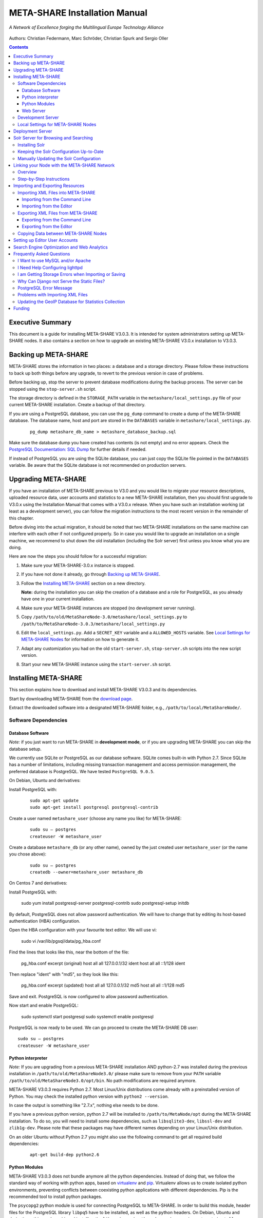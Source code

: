 META-SHARE Installation Manual
==============================

.. figure:: _static/metanet_logo.png
   :align: center
   :alt: METANET logo

   *A Network of Excellence forging the Multilingual Europe Technology Alliance*

Authors: Christian Federmann, Marc Schröder,  Christian Spurk and Sergio Oller


.. contents::

Executive Summary
-----------------

This document is a guide for installing META-SHARE V3.0.3. It is intended
for system administrators setting up META-SHARE nodes. It also contains
a section on how to upgrade an existing META-SHARE V3.0.x installation
to V3.0.3.

Backing up META-SHARE
----------------------

META-SHARE stores the information in two places: a database and a storage
directory. Please follow these instructions to back up both things
before any upgrade, to revert to the previous version in case of problems.

Before backing up, stop the server to prevent database modifications during
the backup process. The server can be stopped using the ``stop-server.sh``
script.

The storage directory is defined in the ``STORAGE_PATH`` variable
in the ``metashare/local_settings.py`` file of your current META-SHARE
installation. Create a backup of that directory.

If you are using a PostgreSQL database, you can use the ``pg_dump`` command
to create a dump of the META-SHARE database. The database name, host
and port are stored in the ``DATABASES`` variable in
``metashare/local_settings.py``.

   ::

        pg_dump metashare_db_name > metashare_database_backup.sql

Make sure the database dump you have created has contents (is not empty)
and no error appears. Check the `PostgreSQL Documentation: SQL Dump
<http://www.postgresql.org/docs/9.1/static/backup-dump.html>`__ for
further details if needed.

If instead of PostgreSQL you are using the SQLite database,
you can just copy the SQLite file pointed in the ``DATABASES`` variable.
Be aware that the SQLite database is not recommended on production servers.


Upgrading META-SHARE
---------------------

If you have an installation of META-SHARE previous to V3.0 and you would
like to migrate your resource descriptions, uploaded resource data, user
accounts and statistics to a new META-SHARE installation, then you should
first upgrade to V3.0.x using the Installation Manual that comes with
a V3.0.x release. When you have such an installation working (at least as
a development server), you can follow the migration instructions to the
most recent version in the remainder of this chapter.

Before diving into the actual migration, it should be noted that two
META-SHARE installations on the same machine can interfere with each
other if not configured properly. So in case you would like to upgrade
an installation on a single machine, we recommend to shut down the old
installation (including the Solr server) first unless you know what you
are doing.

Here are now the steps you should follow for a successful migration:

1.  Make sure your META-SHARE-3.0.x instance is stopped.

2. If you have not done it already, go through `Backing up META-SHARE`_.

3. Follow the `Installing META-SHARE`_ section on a new directory.

   **Note:** during the installation you can skip the creation of a
   database and a role for PostgreSQL, as you already have one in your
   current installation.

4. Make sure your META-SHARE instances are stopped (no development server running).

5. Copy ``/path/to/old/MetaShareNode-3.0/metashare/local_settings.py``
   to ``/path/to/MetaShareNode-3.0.3/metashare/local_settings.py``

6. Edit the ``local_settings.py``. Add a ``SECRET_KEY`` variable and a
   ``ALLOWED_HOSTS`` variable.
   See `Local Settings for META-SHARE Nodes`_ for information on how to generate it.


7. Adapt any customization you had on the old ``start-server.sh``,
   ``stop-server.sh`` scripts into the new script version.

8. Start your new META-SHARE instance using the ``start-server.sh`` script.


Installing META-SHARE
--------------------------

This section explains how to download and install META-SHARE V3.0.3 and
its dependencies.

Start by downloading META-SHARE from the
`download page <https://github.com/metashare/META-SHARE/downloads>`__.

Extract the downloaded software into a designated META-SHARE
folder, e.g., ``/path/to/local/MetaShareNode/``.

Software Dependencies
~~~~~~~~~~~~~~~~~~~~~~

Database Software
^^^^^^^^^^^^^^^^^^

*Note:* if you just want to run META-SHARE in **development mode**, or
if you are upgrading META-SHARE you can skip the database setup.

We currently use SQLite or PostgreSQL as our database software. SQLite
comes built-in with Python 2.7. Since SQLite has a number of
limitations, including missing transaction management and access
permission management, the preferred database is PostgreSQL. We have
tested ``PostgreSQL 9.0.5``.

On Debian, Ubuntu and derivatives:

Install PostgreSQL with:

    ::

        sudo apt-get update
        sudo apt-get install postgresql postgresql-contrib

Create a user named ``metashare_user`` (choose any name you like)
for META-SHARE:

    ::

        sudo su – postgres
        createuser -W metashare_user

Create a database ``metashare_db`` (or any other name), owned by the
just created user ``metashare_user`` (or the name you chose above):

    ::

        sudo su – postgres
        createdb --owner=metashare_user metashare_db

On Centos 7 and derivatives:

Install PostgreSQL with:

    ::

    sudo yum install postgresql-server postgresql-contrib
    sudo postgresql-setup initdb

By default, PostgreSQL does not allow password authentication. We will have
to change that by editing its host-based authentication (HBA) configuration.

Open the HBA configuration with your favourite text editor. We will use vi:

    sudo vi /var/lib/pgsql/data/pg_hba.conf

Find the lines that looks like this, near the bottom of the file:

    pg_hba.conf excerpt (original)
    host    all             all             127.0.0.1/32            ident
    host    all             all             ::1/128                 ident

Then replace "ident" with "md5", so they look like this:

    pg_hba.conf excerpt (updated)
    host    all             all             127.0.0.1/32            md5
    host    all             all             ::1/128                 md5

Save and exit. PostgreSQL is now configured to allow password authentication.

Now start and enable PostgreSQL:

    sudo systemctl start postgresql
    sudo systemctl enable postgresql

PostgreSQL is now ready to be used. We can go proceed to create the
META-SHARE DB user:

::

    sudo su – postgres
    createuser -W metashare_user





Python interpreter
^^^^^^^^^^^^^^^^^^

*Note:* If you are upgrading from a previous META-SHARE installation
AND python-2.7 was installed during the previous installation in
``/path/to/old/MetaShareNode3.0/`` please make sure to remove
from your ``PATH`` variable ``/path/to/old/MetaShareNode3.0/opt/bin``.
No path modifications are required anymore.

META-SHARE V3.0.3 requires Python 2.7. Most Linux/Unix distributions come
already with a preinstalled version of Python. You may check the installed
python version with ``python2 --version``.

In case the output is something like "2.7.x", nothing else needs to be done.

If you have a previous python version, python 2.7 will be installed
to ``/path/to/MetaNode/opt`` during the META-SHARE installation. To do so,
you will need to install some dependencies, such as ``libsqlite3-dev``,
``libssl-dev`` and ``zlib1g-dev``. Please note that these packages may
have different names depending on your Linux/Unix distribution.

On an older Ubuntu without Python 2.7 you might also use the following
command to get all required build dependencies:

    ::

        apt-get build-dep python2.6


Python Modules
^^^^^^^^^^^^^^^^^^

META-SHARE V3.0.3 does not bundle anymore all the python dependencies.
Instead of doing that, we follow the standard way of working with
python apps, based on `virtualenv <https://virtualenv.pypa.io>`__ and
`pip <https://pip.pypa.io>`__. Virtualenv allows us to create
isolated python environments, preventing conflicts between coexisting
python applications with different dependencies. Pip is
the recommended tool to install python packages.

The ``psycopg2`` python module is used for connecting PostgreSQL to META-SHARE.
In order to build this module, header files for the PostgreSQL library
``libpq5`` have to be installed, as well as the python headers. On Debian,
Ubuntu and derivatives, this can be achieved installing the ``libpq-dev`` and
``python-dev`` packages using ``apt-get install libpq-dev python-dev``.

Once this header files are installed, the rest of the dependencies can be
installed simply by:

    ::

        cd "/path/to/local/MetaShareNode/"
        ./install-dependencies.sh

This script will:

1. Check that Python 2.7 is installed, or download and install it to
   ``/path/to/local/MetaShareNode/opt/bin``.
2. Download virtualenv
3. Create a virtual environment at ``/path/to/local/MetaShareNode/venv``.
4. Download, build and install all META-SHARE dependencies using pip in the
   created virtual environment.

If everything is installed successfully the message ``Installation of
META-SHARE dependencies complete.`` should appear in the end.

For your information, the dependencies and their respective versions are
listed in the `requirements.txt` file.

Web Server
^^^^^^^^^^^^^^^^^^

*Note:* if you just want to run META-SHARE in **development mode**, you
can skip the web server setup.

META-SHARE is a web application that builds on a web server. Deployment
has been tested with ``lighttpd 1.4.33`` via FastCGI. Other web servers
can be used, but you do so on your own risk.

We strongly recommend to set up your web server so that it only serves
SSL encrypted connections. We are shipping a sample configuration for
``lighttpd`` under ``metashare/lighttpd-ssl.conf.sample`` which should
give you an idea on how to set this up.

Development Server
~~~~~~~~~~~~~~~~~~~

To verify that you have installed all dependencies correctly, you should
first set up a development server. Proceed as follows.

1. Create ``local_settings.py`` for your local META-SHARE node:

   ::

       cp metashare/local_settings.sample metashare/local_settings.py

   Edit at least the following constants: ``DJANGO_URL``, ``DJANGO_BASE``,
   ``STORAGE_PATH``, ``DEBUG``, ``SECRET_KEY``, ``ADMINS``, ``DATABASES``, and ``EMAIL_BACKEND``. More
   information is available in `Local Settings for META-SHARE
   Nodes`_

   **Note:** If you are upgrading from a previous META-SHARE version,
   make sure to NOT use your production ``STORAGE_PATH`` or your production
   database in ``local_settings.py`` for testing the installation.

2. Initialize database contents:

   ::

       source venv/bin/activate # enables META-SHARE virtual environment
       python manage.py syncdb
       deactivate  # disables META-SHARE virtual environment

Answer “yes” when asked to create a superuser account and fill in the
requested details.

3. Start an Apache Solr server for the search index (uses Java and
   Python internally):

   ::

       metashare/start-solr.sh

4. Run tests to check that Django can load and serve META-SHARE:

   ::

       source venv/bin/activate
       python manage.py test repository storage accounts sync stats
       deactivate

   This should return “OK”.

   *Note:* This step may take a few minutes.

5. Run a Django development server:

   ::

       source venv/bin/activate
       python manage.py runserver
         Validating models...
         0 errors found
         Django version 1.4.x, using settings 'metashare.settings'
         Development server is running at http://127.0.0.1:8000/
         Quit the server with CONTROL-C.
       deactivate

Congratulations: you have successfully started a META-SHARE V3.0.3 node in
development mode. This means that all required Python and Django
dependencies are functioning correctly.

Local Settings for META-SHARE Nodes
~~~~~~~~~~~~~~~~~~~~~~~~~~~~~~~~~~~

**Note:** If you are upgrading a META-SHARE installation, you can now
follow the rest of the `Upgrading META-SHARE`_ instructions as the
``local_settings.py`` file will be copied from the previous META-SHARE
installation.

Django projects usually store all their configuration settings in a file
named settings.py. For META-SHARE, we have split up the set of
configuration parameters into two groups: local and global settings. You
should never have to change the *global* settings in ``settings.py`` as
they are neither security-critical nor node-dependant. You can and
partially have to change local configuration settings, though, which are
stored in their own file named ``local_settings.py``.

The META-SHARE software package only contains a file named
``local_settings.sample`` that lists and explains all local settings
available for META-SHARE nodes. You have to create a node-local copy of
this sample file with the name ``local_settings.py`` and adapt some
configuration settings.

The local settings are the following:

-  ``DJANGO_URL = 'http://www.example.com/path/to/metashare'``

   The URL for this META-SHARE node as it is reachable from the
   internet; it is important to emphasize that this must not be any
   internal URL which is only reachable behind some proxy server! Do not
   use a trailing slash (/)!You can use ``http://127.0.0.1:8000`` when
   running a development mode server.

-  ``DJANGO_BASE = 'path/to/metashare/'``

   The base path under which Django is deployed at ``DJANGO_URL``. Use a
   trailing slash(/). Do not use a leading slash, though. Leave empty if
   META-SHARE is deployed directly under the given ``DJANGO_URL``.

-  ``FORCE_SCRIPT_NAME = ""``

   This is required when the META-SHARE node is deployed using FastCGI
   and for example lighttpd. There is a known bug with FCGI hosted
   applications and lighttpd; it basically messes up the URL after HTTP
   submits. ``FORCE_SCRIPT_NAME= ""`` fixes the issue and hence is
   required for lighttpd use.

-  ``ALLOWED_HOSTS = [ 'www.example.com' ]

   A list of strings representing the host/domain names this META-SHARE
   instance can be served at.

-  ``STORAGE_PATH = '/path/to/storage/path'``

   Absolute path to the local storage base, i.e., the folder in which
   your language resource data is stored. You need to supply an existing
   path here, even for development mode! This folder will contain data
   related to your language resources, so choose a suitable location
   that is accessible, safe and that has sufficient free space for all
   resource data that you would like to upload.

-  ``DEBUG``, ``TEMPLATE_DEBUG``, ``DEBUG_JS``

   Debug settings: setting ``DEBUG=True`` will give exception
   stacktraces on the website, for example. This may include sensitive
   information, so use with care, preferably only for local development
   servers.

-  ``SECRET_KEY``

   Set this variable to a random value. This is used by django to salt the
   passwords stored in the database and generate tokens.
   See `SECRET_KEY django documentation <https://docs.djangoproject.com/en/dev/ref/settings/#secret-key>`__
   for further information.
   The following python code can help you to generate a random string:

       ::

           # From: https://gist.github.com/mattseymour/9205591
           import string, random
           chars = ''.join([string.ascii_letters, string.digits, string.punctuation]).replace('\'', '').replace('"', '').replace('\\', '')
           print ''.join([random.SystemRandom().choice(chars) for i in range(50)])


-  ``ADMINS``

   Configure the administrators for this Django project. If
   ``DEBUG=False``, all errors will be reported as e-mails to these
   persons. If you do not set any administrators here, you will

   (a) not get any notifications of problems with the META-SHARE site;
       and (b) not be able to get useful feedback from the META-SHARE
       technical helpdesk if you should run into internal server errors
       500).

-  ``DATABASES``

   Configures the database settings for Django. For SQLite, use the
   following settings:

   ::

       DATABASES = {
            'default': {
                'ENGINE': 'django.db.backends.sqlite3',
               'NAME': '{0}/testing.db'.format(ROOT_PATH)
            }
       }

   For PostgreSQL, the following settings are required:

   ::

       DATABASES = {
            'default': {
                'ENGINE': 'django.db.backends.postgresql_psycopg2',
                'NAME': 'metashare',
                'USER': 'db_user',
                'PASSWORD': 'db_password',
                'HOST': 'localhost',
                # Set to empty string for default.
                'PORT': '',
                # This is required to make import more robust.
                'OPTIONS': {
                  'autocommit': True,
                }
            }
       }

-  ``EMAIL_BACKEND = 'django.core.mail.backends.smtp.EmailBackend'``

   Settings for sending mail. Production servers should use the SMTP
   e-mail backend as indicated in the ``local_settings.sample`` file.

-  ``TIME_ZONE = 'Europe/Berlin'``

   Local time zone for this installation.

-  ``SYNC_USERS = {'sync-user-1': 'some_password', }``

   Credentials (user name and password) for one or more user accounts
   with the permission to access synchronization information on the
   configured META-SHARE Node. If you are no META-SHARE Managing Node,
   then you will only need at most sync user account here. Such an
   account is required for linking your node to the META-SHARE Network –
   see `Linking your Node with the META-SHARE Network`_. Essentially a
   sync user account is a normal user account and therefore it also
   lives in the same namespace. Thus, a sync user account must have a
   different name from any existing user accounts! You always have to
   run ``manage.py syncdb``, whenever you change the ``SYNC_USERS``
   setting.

See also `Search Engine Optimization and Web Analytics`_ for further
settings that can be used in the context of web analytics.

*Note:* settings changes will only take effect when the Django server is
restarted!

Deployment Server
-----------------

For deployment, we assume that you have downloaded and installed the
lighttpd web server (see also `I Want to use MySQL and/or Apache`_) and a
``PostgreSQL database``. You have to adapt ``start_server.sh`` and
``stop_server.sh`` with correct IP addresses and port numbers. The IP
addresses should be identical to the one you added to your
``lighttpd.conf``, the port number, of course, needs to be different
from the web server’s.

You can test your PostgreSQL database by calling ``manage.py syncdb``;
this will complain if it cannot properly access the database.

Once both the web server and the database are ready, use
``start_server.sh`` to start the threaded production server via FastCGI;
don’t forget to set ``DEBUG=False``! ``stop_server.sh`` of course stops
the FastCGI server and the corresponding lighttpd process.

*Note:* the ``start_server.sh`` script automatically installs some
cronjobs which are required for the automatic synchronization of linked
nodes, for periodic database cleanups, etc. The ``stop_server.sh``
script automatically uninstalls these cron jobs again.

Solr Server for Browsing and Searching
--------------------------------------

The META-SHARE release comes with a pre-configured Solr server used to
index the META-SHARE database for browsing and searching.

To start the preconfigured Solr server, go to the ``metashare`` folder
and run:

::

    ./start-solr.sh

To stop a running Solr server, go to the metashare folder and run:

::

    ./stop-solr.sh

These commands must be run by hand for the development server; they are
included in the start-server.sh and stop-server.sh scripts used for the
deployment server.

This should be all you need for usual operation. The following
subsections are required only for people who want to understand in depth
how to operate and configure the Solr server.

Installing Solr
~~~~~~~~~~~~~~~

1. Make sure you have Java 1.6 or later (run ``java -version`` to check!).
2. Download the latest version of Solr from here.
3. Unzip into a folder, henceforth called ``$SOLR_DIR``.
4. Go to ``misc/solr-config-sample`` in your local META-SHARE-Software
   repository and run:

   ::

       ./create_solr_config.sh "$SOLR_DIR"

   This will configure your Solr server with a sample configuration. It
   will overwrite the default Solr configuration. After this step you
   will have a Solrserver which is configured with two cores (→ indexes)
   main and testing.

5. Change directory to $SOLR\_DIR/example.
6. Run

   ::

       java -jar start.jar

7. Open a web browser and go to
   ``http://localhost:8983/solr/main/admin/``. You should be able to see
   Solr’s admin interface for the main core.

   For further help go to the Solr Tutorial page.

Keeping the Solr Configuration Up-to-Date
~~~~~~~~~~~~~~~~~~~~~~~~~~~~~~~~~~~~~~~~~

As development on the search functionality continues, you may have to
occasionally recreate your Solr configuration. Before doing that you
have to shut down your Solr server (``Ctrl+C``). Now you can either:

-  Follow the steps in the previous section. This will erase all your
   index data. After that, run ``python manage.py rebuild_index`` to
   rebuild your index from the current database content.

-  Or you manually update the Solr configuration by going through the
   following steps.

Manually Updating the Solr Configuration
~~~~~~~~~~~~~~~~~~~~~~~~~~~~~~~~~~~~~~~~

1. Create Solr schema files automatically by running:

   ::

       source venv/bin/activate
       python manage.py build_solr_schema
       deactivate

   The XML output of this command should go into both
   ``$SOLR_DIR/example/solr/main/conf/schema.xml`` and
   ``$SOLR_DIR/example/solr/testing/conf/schema.xml``.

2. If there should be any changes in the files in
   ``misc/solr-config-sample``, then copy these files to both
   ``$SOLR_DIR/example/solr/main/conf`` and
   ``$SOLR_DIR/example/solr/testing/conf``.

3. Restart the Solr server.

4. If you already have any data in your database, then manually build
   the search index once. Run:

   ::

       source venv/bin/activate
       python manage.py rebuild_index
       deactivate

   Any future changes and additions to your database should
   automatically be reflected in the search index. A manual rebuild
   should not be required anymore (except when working on the indexing
   itself).

Linking your Node with the META-SHARE Network
---------------------------------------------

Overview
~~~~~~~~

META-SHARE aims to provide an infrastructure that makes language
resources available in a network of many META-SHARE Nodes, the
META-SHARE Network. A number of nodes with certain technical and
organizational characteristics undertake the role of META-SHARE Managing
Nodes. Such nodes harvest and store metadata records from the META-SHARE
Nodes of the entire META-SHARE Network. META-SHARE Managing Nodes share
metadata, create, host and maintain a central inventory which includes
metadata-based descriptions of all language resources available in the
distributed network. Each META-SHARE Managing Node effectively hosts a
copy of the central inventory.

To actually link your META-SHARE Node installation with the META-SHARE
Network, your node has to be proxied by a META-SHARE Managing Node.
In `Step-by-Step Instructions`_ are detailed the steps that are
required for this.

Step-by-Step Instructions
~~~~~~~~~~~~~~~~~~~~~~~~~

These are the steps which are required for linking your META-SHARE node
with the META-SHARE Network:

-  In your ``local_settings.py`` file (see `Local Settings for META-SHARE Nodes`_), make sure to
   have an entry in the ``SYNC_USERS`` dictionary. Remember to run the
   following command, whenever you change the ``SYNC_USERS`` setting:

       ::

            source venv/bin/activate
            python ./manage.py syncdb
            deactivate

-  Give the account credentials of your ``SYNC_USERS`` entry and your
   public node URL (e.g., ``http://you.example.org/metashare``) to the
   system administrator of the META-SHARE Managing Node which shall
   proxy your META-SHARE node.

-  Contact either the administrator at CNR, DFKI, ELDA, FBK or ILSP
   (current META-SHARE Managing Node providers); never go to more
   than one of these META-SHARE Managing Nodes. You can use the
   contact form at ``<MANAGING_NODE_URL>/accounts/contact/`` – for
   example, http://metashare.dfki.de/accounts/contact/.

-  The system administrator of the chosen META-SHARE Managing Node
   will set up her node as a proxy for your resource descriptions.

-  If all went as expected, then the chosen META-SHARE Managing Node
   will automatically synchronize with your node and people will be able
   to see (not edit!) your resource metadata on all META-SHARE Managing
   Nodes of the META-SHARE Network.

Importing and Exporting Resources
---------------------------------

Metadata descriptions of language resources can be imported into the
META-SHARE software from XML files obeying the META-SHARE schema format.
Likewise, the metadata descriptions in the META-SHARE database can be
exported into XML files in the format defined by the META-SHARE XML
schema.

Importing XML Files into META-SHARE
~~~~~~~~~~~~~~~~~~~~~~~~~~~~~~~~~~~

There are two possibilities of importing language resource XML
descriptions which are outlined in the following sections.

In general, all files to import should be schema-valid according to the
current META-SHARE XML schema file which is located in
``misc/schema/v3.0/META-SHARE-Resource.xsd``. Please use an XML schema
validator to verify that the import files are valid before trying to
import them into META-SHARE. For example, you can use ``xmllint`` like
so:

::

    xmllint --schema META-SHARE-Resource.xsd data.xml

Schema validity is not strictly required by the importer; reasonable
efforts are made to import partial or erroneous XML files. However, in
order to avoid loosing data, please try to make your files schema valid.

Importing from the Command Line
^^^^^^^^^^^^^^^^^^^^^^^^^^^^^^^

META-SHARE comes with a tool called ``import_xml.py`` to import XML
files describing language resources into the system. To import, run
``import_xml.py`` as follows:

::

    source venv/bin/activate
    cd metashare
    python import_xml.py <file.xml|archive.zip> [<file.xml|archive.zip> …]
    deactivate

In other words, you can provide one or more individual XML files or zip
files containing XML files. The script will print a summary count of
successfully imported and erroneous files at the end.

Importing from the Editor
^^^^^^^^^^^^^^^^^^^^^^^^^

An alternative way of importing resources is provided by the “Upload”
menu item of the editor. There you can also provide individual XML files
or zip files containing XML files. Compared to the shell importer, the
upload size is limited, though.

Exporting XML Files from META-SHARE
~~~~~~~~~~~~~~~~~~~~~~~~~~~~~~~~~~~

META-SHARE aims to be an open platform and therefore allows for the
export of resources in the original XML format. As with the import,
there are two possible ways for exporting, both of which are described
in the following sections.

Exporting from the Command Line
^^^^^^^^^^^^^^^^^^^^^^^^^^^^^^^

The script ``export_xml.py`` will export all entries from the database
into a zip archive containing one XML file per resource. The script
requires a valid META-SHARE V3.0.3 database. It can be run as follows:

::

    source venv/bin/activate
    cd metashare
    python export_xml.py <archive.zip>
    deactivate

The resulting archive is suitable for import in any META-SHARE V2.1 (or
later) installation.

Exporting from the Editor
^^^^^^^^^^^^^^^^^^^^^^^^^

As an alternative to the shell exporter you may export resource
descriptions from the editor.

-  A single resource XML description can be exported from the main
   editor page of the resource using the “Export Resource Description to
   XML” button at the top of the page.

-  A bundle of freely selectable resources may be exported as a zip
   archive from the “Editable Resources” page using the “Action” menu.
   The resulting archive is suitable for import in any META-SHARE V2.1
   or later installation.

Copying Data between META-SHARE Nodes
~~~~~~~~~~~~~~~~~~~~~~~~~~~~~~~~~~~~~

Since V3.0, META-SHARE supports the automatic synchronization of
metadata between a configurable set of META-SHARE nodes. You should
usually not manually copy resource descriptions by exporting and
importing. An exception might be the case where you would like to create
a brand new resource description which is very similar to an existing
resource description.

Setting up Editor User Accounts
-------------------------------

For information on how to set up and manage user accounts, please see
the META-SHARE Provider Manual.

Search Engine Optimization and Web Analytics
--------------------------------------------

META-SHARE integrates the most common techniques for Search Engine
Optimization (SEO). In order to check whether SEO works as it should,
META-SHARE also integrates “django-analytical”, a package for easily
integrating analytics services like Google Analytics or Clicky. If you
would like to use an analytics service, then just add the corresponding
configuration to your ``local_settings.py`` file. Valid configuration
options for the supported analytics services can be found
`here <http://packages.python.org/django-analytical/install.html#enabling-the-services>`__.

*Note:* since META-SHARE V3.0.1 we ship with a common Google Analytics
tracking code for all META-SHARE websites. The tracking code is
activated by default in ``metashare/templates/base.html``. If you
wouldn’t like your META-SHARE installation to be tracked, you can remove
the Google Analytics JavaScript snippet from this template. You also
have to remove the snippet if you would like to use your own Google
Analytics tracking code via django-analytical!

Frequently Asked Questions
--------------------------

This section compiles a number of the most frequently asked questions.

I Want to use MySQL and/or Apache
~~~~~~~~~~~~~~~~~~~~~~~~~~~~~~~~~

It may be possible to get these to work, but we have not tested these
configurations and therefore cannot provide any support for them. The
recommended database and web server technologies are listed in `Software Dependencies`_.

I Need Help Configuring lighttpd
~~~~~~~~~~~~~~~~~~~~~~~~~~~~~~~~

The release includes a sample lighttpd.conf configuration file under
``metashare/lighttpd-ssl.conf.sample`` (or
``metashare/lighttpd-ssl.conf.sample`` for the non-SSL variant) which
you can use as the basis for your configuration. More information on how
to properly setup lighttpd with FastCGI support can be found in the
`Django documentation <https://docs.djangoproject.com/en/1.4/howto/deployment/fastcgi/>`__.

Also, look at the scripts ``start-server.sh`` and ``stop-server.sh``
which should show you how to start up and shut down the production
server.

I am Getting Storage Errors when Importing or Saving
~~~~~~~~~~~~~~~~~~~~~~~~~~~~~~~~~~~~~~~~~~~~~~~~~~~~

::

    File "/usr/local/MetaShareNode/metashare/../metashare/storage/models.py",=  line 254, in save
    mkdir(self._storage_folder()) OSError: [Errno 2] No such file or directory:
    '/home/storage/b557040eff1d11= e09075080027fee6a9b7ffe41433e94b19844c6038a825a145'
    File "/usr/local/MetaShareNode/metashare/../metashare/storage/models.py",= line 254, in save 
    mkdir(self._storage_folder())  OSError: [Errno 2] No such file or directory:
    '/home/storage/b557040eff1d11=e09075080027fee6a9b7ffe41433e94b19844c6038a825a145'

The first thing to verify is whether the ``STORAGE_PATH`` setting in
``local_settings.py`` points to a valid and existing folder – see
`Local Settings for META-SHARE Nodes`_ for details.

Why Can Django not Serve the Static Files?
~~~~~~~~~~~~~~~~~~~~~~~~~~~~~~~~~~~~~~~~~~

While in principle, Django could also serve those static files, this is
not recommended for production use – it makes a lot more sense to have a
dedicated, lightweight web server handle that task. Some more
information on combining Django and lighttpd is available
`here <https://docs.djangoproject.com/en/1.3/howto/deployment/fastcgi/#lighttpd-setup>`__

PostgreSQL Error Message
~~~~~~~~~~~~~~~~~~~~~~~~

::

    --- File "/usr/lib/python2.7/site-packages/django/db/backends/postgresql_psycopg2/base.py", line 24, in <module>
    raiseImproperlyConfigured("Error loading psycopg2 module: %s" % e) django.core.exceptions.ImproperlyConfigured:
    Error loading psycopg2 module: No module named psycopg2 ---

Seems like you are trying to use PostgreSQL but you have not installed
the ``psycopg2`` dependency. See `Python Modules`_ for how to install it.

Problems with Importing XML Files
~~~~~~~~~~~~~~~~~~~~~~~~~~~~~~~~~

We are trying to use ``import_xml.py`` to import XML files into the
database. We are using an XML file that validates against the schema,
but we get the following  error:

::

    source venv/bin/activate
    python import_xml.py  ApertiumLMFBasqueDictionary.xml
    deactivate

    Importing XML file: "ApertiumLMFBasqueDictionary.xml"
    Could not import XML file into database!

If you encounter this error, please first check that the XML file is
indeed schema-valid with respect to the latest schema files. If so,
there might be a bug – please send us the example file if possible so
that we can reproduce and fix it: helpdesk-technical@meta-share.eu

Updating the GeoIP Database for Statistics Collection
~~~~~~~~~~~~~~~~~~~~~~~~~~~~~~~~~~~~~~~~~~~~~~~~~~~~~

The country-based statistics do not seem to properly work anymore.

For statistical purposes, META-SHARE collects information about the
country of origin of web site visitors. In this process, the IP address
of the visiting user is converted to the country using the GeoLite
Country database. As IP address to country mappings may change over
time, an automatically set up cron job updates the used database every
month for better statistics results.

The current version of the database is downloaded into the directory
``/path/to/local/MetaShareNode/metashare/stats/resources/`` using the
following resource file (which is configurable in ``settings.py`` via
the ``GEOIP_DATA_URL`` key):
http://geolite.maxmind.com/download/geoip/database/GeoLiteCountry/GeoIP.dat.gz


Funding
-------

This document is part of the Network of Excellence “Multilingual Europe
Technology Alliance (META-NET)”, co-funded by the 7th Framework
Programme of the European Commission through the T4ME grant agreement
no.: 249119.
